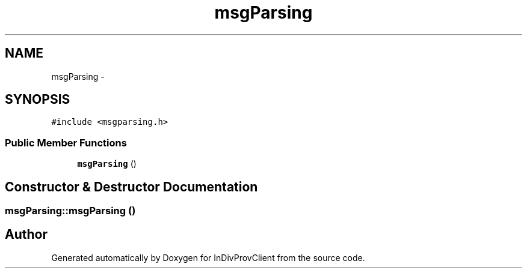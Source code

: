 .TH "msgParsing" 3 "Sat Apr 2 2016" "InDivProvClient" \" -*- nroff -*-
.ad l
.nh
.SH NAME
msgParsing \- 
.SH SYNOPSIS
.br
.PP
.PP
\fC#include <msgparsing\&.h>\fP
.SS "Public Member Functions"

.in +1c
.ti -1c
.RI "\fBmsgParsing\fP ()"
.br
.in -1c
.SH "Constructor & Destructor Documentation"
.PP 
.SS "msgParsing::msgParsing ()"


.SH "Author"
.PP 
Generated automatically by Doxygen for InDivProvClient from the source code\&.
